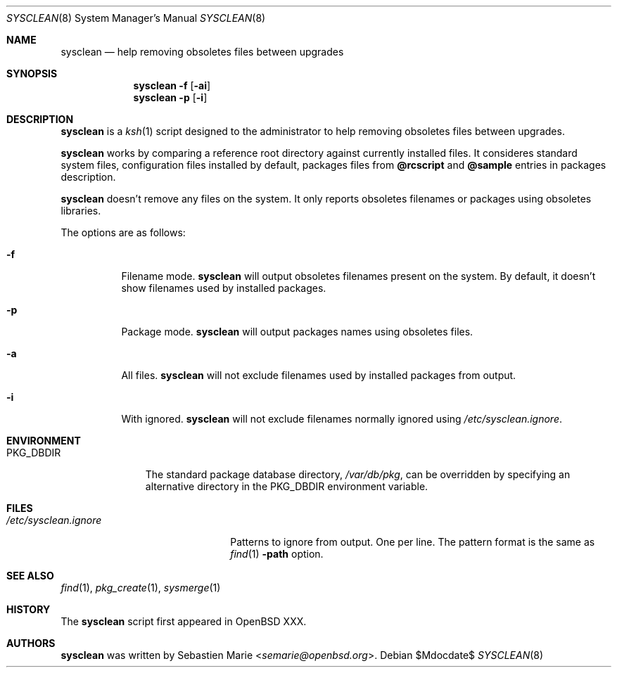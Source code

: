 .\"	$OpenBSD$
.\"
.\" Copyright (c) 2016 Sebastien Marie <semarie@openbsd.org>
.\"
.\" Permission to use, copy, modify, and distribute this software for any
.\" purpose with or without fee is hereby granted, provided that the above
.\" copyright notice and this permission notice appear in all copies.
.\"
.\" THE SOFTWARE IS PROVIDED "AS IS" AND THE AUTHOR DISCLAIMS ALL WARRANTIES
.\" WITH REGARD TO THIS SOFTWARE INCLUDING ALL IMPLIED WARRANTIES OF
.\" MERCHANTABILITY AND FITNESS. IN NO EVENT SHALL THE AUTHOR BE LIABLE FOR
.\" ANY SPECIAL, DIRECT, INDIRECT, OR CONSEQUENTIAL DAMAGES OR ANY DAMAGES
.\" WHATSOEVER RESULTING FROM LOSS OF USE, DATA OR PROFITS, WHETHER IN AN
.\" ACTION OF CONTRACT, NEGLIGENCE OR OTHER TORTIOUS ACTION, ARISING OUT OF
.\" OR IN CONNECTION WITH THE USE OR PERFORMANCE OF THIS SOFTWARE.
.\"
.\" The following requests are required for all man pages.
.\"
.\" Remove `\&' from the line below.
.Dd $Mdocdate$
.Dt SYSCLEAN 8
.Os
.Sh NAME
.Nm sysclean
.Nd help removing obsoletes files between upgrades
.Sh SYNOPSIS
.Nm
.Fl f
.Op Fl ai
.Nm
.Fl p
.Op Fl i
.Sh DESCRIPTION
.Nm
is a
.Xr ksh 1
script designed to the administrator to help removing obsoletes files between
upgrades.
.Pp
.Nm
works by comparing a reference root directory against currently installed files.
It consideres standard system files, configuration files installed by default,
packages files from
.Cm @rcscript
and
.Cm @sample
entries in packages description.
.Pp
.Nm
doesn't remove any files on the system. It only reports obsoletes filenames or
packages using obsoletes libraries.
.Pp
The options are as follows:
.Bl -tag -width Ds
.It Fl f
Filename mode.
.Nm
will output obsoletes filenames present on the system. By default, it doesn't
show filenames used by installed packages.
.It Fl p
Package mode.
.Nm
will output packages names using obsoletes files.
.It Fl a
All files.
.Nm
will not exclude filenames used by installed packages from output.
.It Fl i
With ignored.
.Nm
will not exclude filenames normally ignored using
.Pa /etc/sysclean.ignore .
.El
.Sh ENVIRONMENT
.Bl -tag -width "PKG_DBDIR"
.It Ev PKG_DBDIR
The standard package database directory,
.Pa /var/db/pkg ,
can be overridden by specifying an alternative directory in the
.Ev PKG_DBDIR
environment variable.
.El
.Sh FILES
.Bl -tag -width "/etc/sysclean.ignore"
.It Pa /etc/sysclean.ignore
Patterns to ignore from output. One per line. The pattern format is the same as
.Xr find 1
.Fl path
option.
.El
.Sh SEE ALSO
.Xr find 1 ,
.Xr pkg_create 1 ,
.Xr sysmerge 1
.Sh HISTORY
The
.Nm
script first appeared in
.Ox XXX .
.Sh AUTHORS
.An -nosplit
.Nm
was written by
.An Sebastien Marie Aq Mt semarie@openbsd.org .
